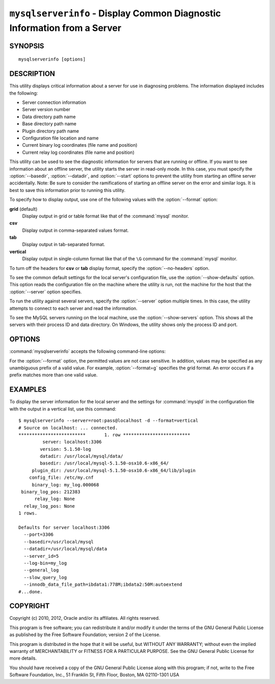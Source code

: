 .. _`mysqlserverinfo`:

#########################################################################
``mysqlserverinfo`` - Display Common Diagnostic Information from a Server
#########################################################################

SYNOPSIS
--------

::

 mysqlserverinfo [options]

DESCRIPTION
-----------

This utility displays critical information about a server for use
in diagnosing problems. The information displayed includes the
following:

* Server connection information
* Server version number
* Data directory path name
* Base directory path name
* Plugin directory path name
* Configuration file location and name
* Current binary log coordinates (file name and position)
* Current relay log coordinates (file name and position)

This utility can be used to see the diagnostic information for servers that
are running or offline.  If you want to see information about an offline
server, the utility starts the server in read-only mode. In this case, you must
specify the :option:`--basedir`, :option:`--datadir`, and :option:`--start`
options to prevent the utility from starting an offline server accidentally.
Note: Be sure to consider the ramifications of starting an offline server on the
error and similar logs. It is best to save this information prior to running
this utility.

To specify how to display output, use one of the following values
with the :option:`--format` option:

**grid** (default)
  Display output in grid or table format like that of the
  :command:`mysql` monitor.

**csv**
  Display output in comma-separated values format.

**tab**
  Display output in tab-separated format.

**vertical**
  Display output in single-column format like that of the ``\G`` command
  for the :command:`mysql` monitor.

To turn off the headers for **csv** or **tab** display format, specify
the :option:`--no-headers` option.

To see the common default settings for the local server's configuration
file, use the :option:`--show-defaults` option. This option reads the
configuration file on the machine where the utility is run, not the machine
for the host that the :option:`--server` option specifies.

To run the utility against several servers, specify the
:option:`--server` option multiple times. In this case, the utility 
attempts to connect to each server and read the information.

To see the MySQL servers running on the local machine, use the
:option:`--show-servers` option. This shows all the servers with
their process ID and data directory. On Windows, the utility shows
only the process ID and port.

OPTIONS
-------

:command:`mysqlserverinfo` accepts the following command-line options:

.. option:: --help

   Display a help message and exit.

.. option:: --basedir=<basedir>

   The base directory for the server. This option is required for starting an
   offline server.
  
.. option:: --datadir=<datadir>

   The data directory for the server. This option is required for starting an
   offline server.

.. option:: --format=<format>, -f<format>

   Specify the output display format. Permitted format values are **grid**,
   **csv**, **tab**, and **vertical**. The default is **grid**.

.. option:: --no-headers, -h

   Do not display column headers. This option applies only for **csv** and
   **tab** output.
   
.. option:: --port-range=<start:end>

   The port range to check for finding running servers. This option applies
   only to Windows and is ignored unless :option:`--show-servers` is given.
   The default range is 3306:3333.

.. option:: --server=<server>

   Connection information for a server in
   <*user*>[:<*passwd*>]@<*host*>[:<*port*>][:<*socket*>] format.
   Use this option multiple times to see information for multiple servers.

.. option:: --show-defaults, -d

   Display default settings for :command:`mysqld` from the local configuration
   file. It uses :command:`my_print_defaults` to obtain the options.
   
.. option:: --show-servers

   Display information about servers running on the local host. The utility
   examines the host process list to determine which servers are running.

.. option:: --start, -s

   Start the server in read-only mode if it is offline. With this option, you
   must also give the :option:`--basedir` and :option:`--datadir` options.

.. option:: --verbose, -v

   Specify how much information to display. Use this option
   multiple times to increase the amount of information.  For example,
   :option:`-v` = verbose, :option:`-vv` = more verbose, :option:`-vvv` =
   debug.

.. option:: --version

   Display version information and exit.

.. _mysqlserverinfo-notes:

For the :option:`--format` option, the permitted values are not case
sensitive. In addition, values may be specified as any unambiguous prefix of
a valid value.  For example, :option:`--format=g` specifies the grid format.
An error occurs if a prefix matches more than one valid value.

EXAMPLES
--------

To display the server information for the local server and the settings for
:command:`mysqld` in the configuration file with the output in a vertical
list, use this command::

    $ mysqlserverinfo --server=root:pass@localhost -d --format=vertical
    # Source on localhost: ... connected.
    *************************       1. row *************************
             server: localhost:3306
            version: 5.1.50-log
            datadir: /usr/local/mysql/data/
            basedir: /usr/local/mysql-5.1.50-osx10.6-x86_64/
         plugin_dir: /usr/local/mysql-5.1.50-osx10.6-x86_64/lib/plugin
        config_file: /etc/my.cnf
         binary_log: my_log.000068
     binary_log_pos: 212383
          relay_log: None
      relay_log_pos: None
    1 rows.
      
    Defaults for server localhost:3306
      --port=3306
      --basedir=/usr/local/mysql
      --datadir=/usr/local/mysql/data
      --server_id=5
      --log-bin=my_log
      --general_log
      --slow_query_log
      --innodb_data_file_path=ibdata1:778M;ibdata2:50M:autoextend
    #...done.

COPYRIGHT
---------

Copyright (c) 2010, 2012, Oracle and/or its affiliates. All rights reserved.

This program is free software; you can redistribute it and/or modify
it under the terms of the GNU General Public License as published by
the Free Software Foundation; version 2 of the License.

This program is distributed in the hope that it will be useful, but
WITHOUT ANY WARRANTY; without even the implied warranty of
MERCHANTABILITY or FITNESS FOR A PARTICULAR PURPOSE.  See the GNU
General Public License for more details.

You should have received a copy of the GNU General Public License
along with this program; if not, write to the Free Software
Foundation, Inc., 51 Franklin St, Fifth Floor, Boston, MA 02110-1301 USA
